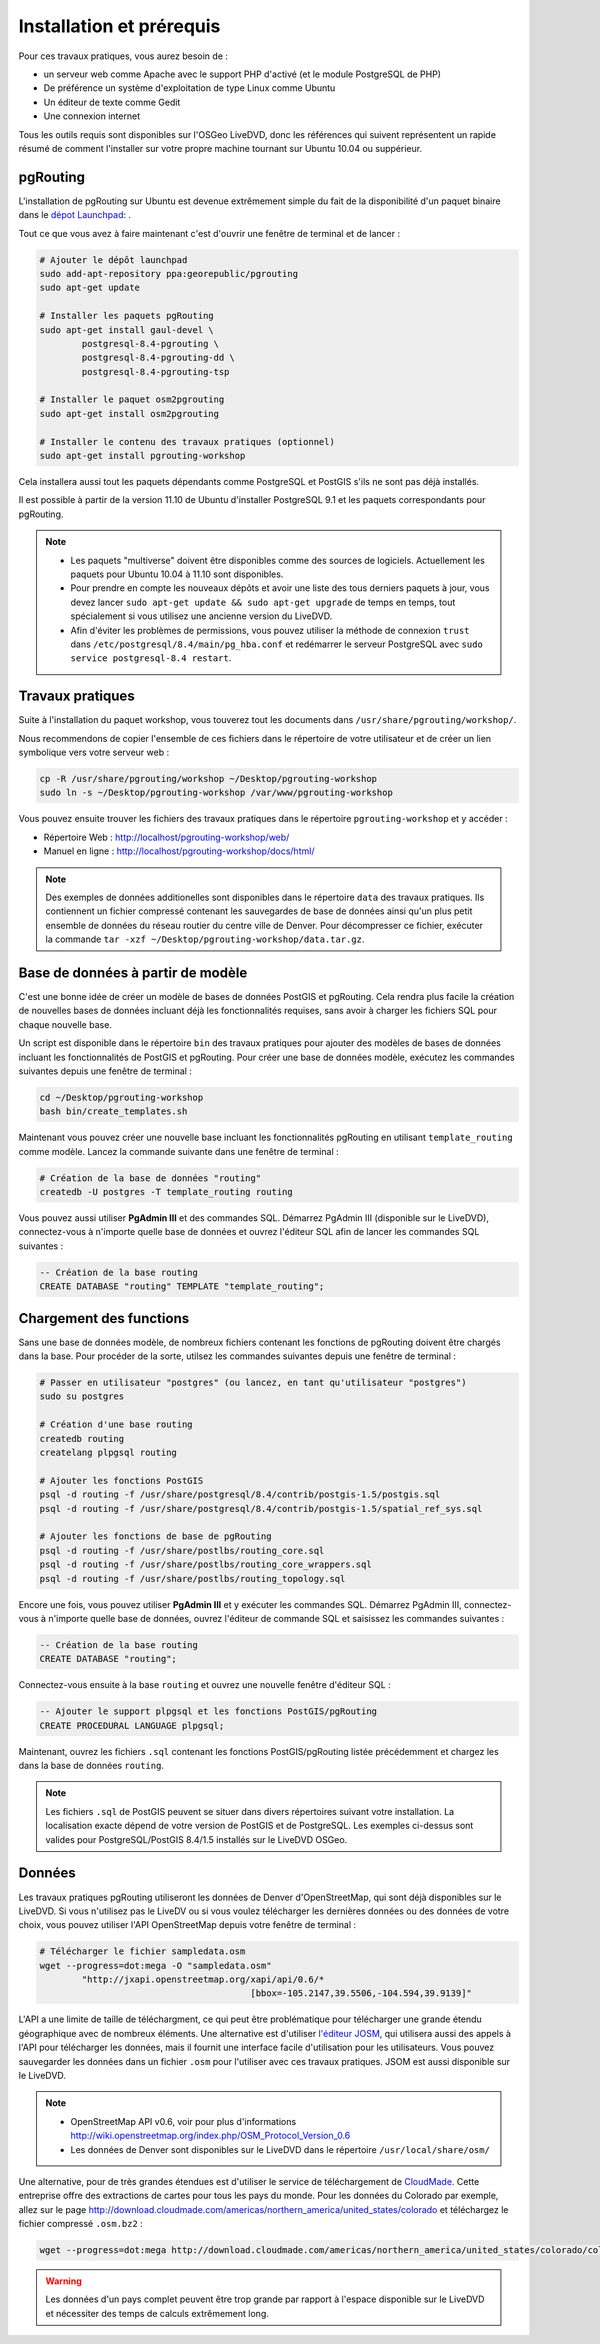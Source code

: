 ==============================================================================================================
Installation et prérequis
==============================================================================================================

Pour ces travaux pratiques, vous aurez besoin de :

* un serveur web comme Apache avec le support PHP d'activé (et le module PostgreSQL de PHP)
* De préférence un système d'exploitation de type Linux comme Ubuntu
* Un éditeur de texte comme Gedit
* Une connexion internet

Tous les outils requis sont disponibles sur l'OSGeo LiveDVD, donc les références qui suivent représentent un rapide résumé de comment l'installer sur votre propre machine tournant sur Ubuntu 10.04 ou suppérieur.

--------------------------------------------------------------------------------------------------------------
pgRouting
--------------------------------------------------------------------------------------------------------------

L'installation de pgRouting sur Ubuntu est devenue extrêmement simple du fait de la disponibilité d'un paquet binaire dans le `dépot Launchpad <https://launchpad.net/~georepublic/+archive/pgrouting>`_: . 

Tout ce que vous avez à faire maintenant c'est d'ouvrir une fenêtre de terminal et de lancer :

.. code-block:: bash
	
	# Ajouter le dépôt launchpad
	sudo add-apt-repository ppa:georepublic/pgrouting
	sudo apt-get update

	# Installer les paquets pgRouting
	sudo apt-get install gaul-devel \
		postgresql-8.4-pgrouting \
		postgresql-8.4-pgrouting-dd \
		postgresql-8.4-pgrouting-tsp

	# Installer le paquet osm2pgrouting
	sudo apt-get install osm2pgrouting

	# Installer le contenu des travaux pratiques (optionnel)
	sudo apt-get install pgrouting-workshop

Cela installera aussi tout les paquets dépendants comme PostgreSQL et PostGIS s'ils ne sont pas déjà installés.

Il est possible à partir de la version 11.10 de Ubuntu d'installer PostgreSQL 9.1 et les paquets correspondants pour pgRouting.

.. note::

	* Les paquets "multiverse" doivent être disponibles comme des sources de logiciels. Actuellement les paquets pour Ubuntu 10.04 à 11.10 sont disponibles.
	* Pour prendre en compte les nouveaux dépôts et avoir une liste des tous derniers paquets à jour, vous devez lancer ``sudo apt-get update && sudo apt-get upgrade`` de temps en temps, tout spécialement si vous utilisez une ancienne version du LiveDVD.
	* Afin d'éviter les problèmes de permissions, vous pouvez utiliser la méthode de connexion ``trust`` dans ``/etc/postgresql/8.4/main/pg_hba.conf`` et redémarrer le serveur PostgreSQL avec ``sudo service postgresql-8.4 restart``.
	
--------------------------------------------------------------------------------------------------------------
Travaux pratiques
--------------------------------------------------------------------------------------------------------------

Suite à l'installation du paquet workshop, vous touverez tout les documents dans ``/usr/share/pgrouting/workshop/``.

Nous recommendons de copier l'ensemble de ces fichiers dans le répertoire de votre utilisateur et de créer un lien symbolique vers votre serveur web :

.. code-block:: bash
	
	cp -R /usr/share/pgrouting/workshop ~/Desktop/pgrouting-workshop
	sudo ln -s ~/Desktop/pgrouting-workshop /var/www/pgrouting-workshop

Vous pouvez ensuite trouver les fichiers des travaux pratiques dans le répertoire ``pgrouting-workshop`` et y accéder :

* Répertoire Web : http://localhost/pgrouting-workshop/web/
* Manuel en ligne : http://localhost/pgrouting-workshop/docs/html/

.. note::

	Des exemples de données additionelles sont disponibles dans le répertoire ``data`` des travaux pratiques. Ils contiennent un fichier compressé contenant les sauvegardes de base de données ainsi qu'un plus petit ensemble de données du réseau routier du centre ville de Denver. Pour décompresser ce fichier, exécuter la commande ``tar -xzf ~/Desktop/pgrouting-workshop/data.tar.gz``.


--------------------------------------------------------------------------------------------------------------
Base de données à partir de modèle
--------------------------------------------------------------------------------------------------------------

C'est une bonne idée de créer un modèle de bases de données PostGIS et pgRouting. Cela rendra plus facile la création de nouvelles bases de données incluant déjà les fonctionnalités requises, sans avoir à charger les fichiers SQL pour chaque nouvelle base.

Un script est disponible dans le répertoire ``bin`` des travaux pratiques pour ajouter des modèles de bases de données incluant les fonctionnalités de PostGIS et pgRouting. Pour créer une base de données modèle, exécutez les commandes suivantes depuis une fenêtre de terminal :

.. code-block:: bash
	
	cd ~/Desktop/pgrouting-workshop
	bash bin/create_templates.sh

Maintenant vous pouvez créer une nouvelle base incluant les fonctionnalités pgRouting en utilisant ``template_routing`` comme modèle. Lancez la commande suivante dans une fenêtre de terminal :

.. code-block:: bash
	
	# Création de la base de données "routing"
	createdb -U postgres -T template_routing routing

Vous pouvez aussi utiliser **PgAdmin III** et des commandes SQL. Démarrez PgAdmin III (disponible sur le LiveDVD), connectez-vous à n'importe quelle base de données et ouvrez l'éditeur SQL afin de lancer les commandes SQL suivantes :

.. code-block:: sql

	-- Création de la base routing
	CREATE DATABASE "routing" TEMPLATE "template_routing";


.. _installation_load_functions:

--------------------------------------------------------------------------------------------------------------
Chargement des functions
--------------------------------------------------------------------------------------------------------------

Sans une base de données modèle, de nombreux fichiers contenant les fonctions de pgRouting doivent être chargés dans la base. Pour procéder de la sorte, utilsez les commandes suivantes depuis une fenêtre de terminal :

.. code-block:: bash

	# Passer en utilisateur "postgres" (ou lancez, en tant qu'utilisateur "postgres")
	sudo su postgres

	# Création d'une base routing
	createdb routing
	createlang plpgsql routing

	# Ajouter les fonctions PostGIS
	psql -d routing -f /usr/share/postgresql/8.4/contrib/postgis-1.5/postgis.sql
	psql -d routing -f /usr/share/postgresql/8.4/contrib/postgis-1.5/spatial_ref_sys.sql

	# Ajouter les fonctions de base de pgRouting
	psql -d routing -f /usr/share/postlbs/routing_core.sql
	psql -d routing -f /usr/share/postlbs/routing_core_wrappers.sql
	psql -d routing -f /usr/share/postlbs/routing_topology.sql
	
Encore une fois, vous pouvez utiliser **PgAdmin III** et y exécuter les commandes SQL. Démarrez PgAdmin III, connectez-vous à n'importe quelle base de données, ouvrez l'éditeur de commande SQL et saisissez les commandes suivantes :

.. code-block:: sql

	-- Création de la base routing
	CREATE DATABASE "routing";
	
Connectez-vous ensuite à la base ``routing`` et ouvrez une nouvelle fenêtre d'éditeur SQL :
	
.. code-block:: sql

	-- Ajouter le support plpgsql et les fonctions PostGIS/pgRouting
	CREATE PROCEDURAL LANGUAGE plpgsql;

Maintenant, ouvrez les fichiers ``.sql`` contenant les fonctions PostGIS/pgRouting listée précédemment et chargez les dans la base de données ``routing``.
	
.. note::
    Les fichiers ``.sql`` de PostGIS peuvent se situer dans divers répertoires suivant votre installation. La localisation exacte dépend de votre version de PostGIS et de PostgreSQL. Les exemples ci-dessus sont valides pour PostgreSQL/PostGIS 8.4/1.5 installés sur le LiveDVD OSGeo.
	

--------------------------------------------------------------------------------------------------------------
Données
--------------------------------------------------------------------------------------------------------------

Les travaux pratiques pgRouting utiliseront les données de Denver d'OpenStreetMap, qui sont déjà disponibles sur le LiveDVD. Si vous n'utilisez pas le LiveDV ou si vous voulez télécharger les dernières données ou des données de votre choix, vous pouvez utiliser l'API OpenStreetMap depuis votre fenêtre de terminal :

.. code-block:: bash
	
	# Télécharger le fichier sampledata.osm
	wget --progress=dot:mega -O "sampledata.osm"  
		"http://jxapi.openstreetmap.org/xapi/api/0.6/*
						[bbox=-105.2147,39.5506,-104.594,39.9139]"

L'API a une limite de taille de téléchargment, ce qui peut être problématique pour télécharger une grande étendu géographique avec de nombreux éléments. Une alternative est d'utiliser  `l'éditeur JOSM <http://josm.openstreetmap.de>`_, qui utilisera aussi des appels à l'API pour télécharger les données, mais il fournit une interface facile d'utilisation pour les utilisateurs. Vous pouvez sauvegarder les données dans un fichier ``.osm`` pour l'utiliser avec ces travaux pratiques. JSOM est aussi disponible sur le LiveDVD.

.. note::

	* OpenStreetMap API v0.6, voir pour plus d'informations http://wiki.openstreetmap.org/index.php/OSM_Protocol_Version_0.6
	* Les données de Denver sont disponibles sur le LiveDVD dans le répertoire ``/usr/local/share/osm/``

Une alternative, pour de très grandes étendues est d'utiliser le service de téléchargement de `CloudMade <http://www.cloudemade.com>`_. Cette entreprise offre des extractions de cartes pour tous les pays du monde. Pour les données du Colorado par exemple, allez sur le page http://download.cloudmade.com/americas/northern_america/united_states/colorado et téléchargez le fichier compressé ``.osm.bz2`` :

.. code-block:: bash

	wget --progress=dot:mega http://download.cloudmade.com/americas/northern_america/united_states/colorado/colorado.osm.bz2
	
.. warning::

	Les données d'un pays complet peuvent être trop grande par rapport à l'espace disponible sur le LiveDVD et nécessiter des temps de calculs extrêmement long.  
	






